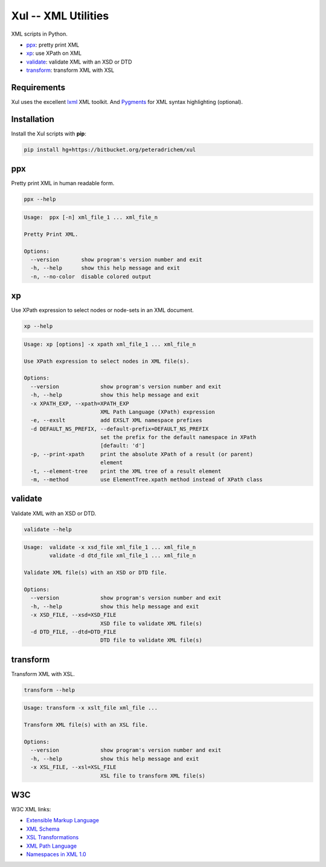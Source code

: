 Xul -- XML Utilities
====================

XML scripts in Python.

- ppx_: pretty print XML
- xp_: use XPath on XML
- validate_: validate XML with an XSD or DTD
- transform_: transform XML with XSL

Requirements
------------

Xul uses the excellent `lxml <http://lxml.de/>`_ XML toolkit.
And `Pygments <http://pygments.org/>`_ for XML syntax highlighting (optional).


Installation
------------

Install the Xul scripts with **pip**:

.. code:: tcsh

        pip install hg+https://bitbucket.org/peteradrichem/xul


.. _ppx:

ppx
---

Pretty print XML in human readable form.

.. code:: tcsh

        ppx --help

.. code::

        Usage:  ppx [-n] xml_file_1 ... xml_file_n

        Pretty Print XML.

        Options:
          --version       show program's version number and exit
          -h, --help      show this help message and exit
          -n, --no-color  disable colored output


.. _xp:

xp
--

Use XPath expression to select nodes or node-sets in an XML document.

.. code:: tcsh

        xp --help

.. code::

        Usage: xp [options] -x xpath xml_file_1 ... xml_file_n

        Use XPath expression to select nodes in XML file(s).

        Options:
          --version             show program's version number and exit
          -h, --help            show this help message and exit
          -x XPATH_EXP, --xpath=XPATH_EXP
                                XML Path Language (XPath) expression
          -e, --exslt           add EXSLT XML namespace prefixes
          -d DEFAULT_NS_PREFIX, --default-prefix=DEFAULT_NS_PREFIX
                                set the prefix for the default namespace in XPath
                                [default: 'd']
          -p, --print-xpath     print the absolute XPath of a result (or parent)
                                element
          -t, --element-tree    print the XML tree of a result element
          -m, --method          use ElementTree.xpath method instead of XPath class


.. _validate:

validate
--------

Validate XML with an XSD or DTD.

.. code:: tcsh

        validate --help

.. code::

        Usage:  validate -x xsd_file xml_file_1 ... xml_file_n
                validate -d dtd_file xml_file_1 ... xml_file_n

        Validate XML file(s) with an XSD or DTD file.

        Options:
          --version             show program's version number and exit
          -h, --help            show this help message and exit
          -x XSD_FILE, --xsd=XSD_FILE
                                XSD file to validate XML file(s)
          -d DTD_FILE, --dtd=DTD_FILE
                                DTD file to validate XML file(s)


.. _transform:

transform
---------

Transform XML with XSL.

.. code:: tcsh

        transform --help

.. code::

        Usage: transform -x xslt_file xml_file ...

        Transform XML file(s) with an XSL file.

        Options:
          --version             show program's version number and exit
          -h, --help            show this help message and exit
          -x XSL_FILE, --xsl=XSL_FILE
                                XSL file to transform XML file(s)


W3C
---

W3C XML links:

- `Extensible Markup Language <http://www.w3.org/TR/xml/>`_
- `XML Schema <http://www.w3.org/standards/xml/schema>`_
- `XSL Transformations <http://www.w3.org/TR/xslt/>`_
- `XML Path Language <http://www.w3.org/TR/xpath/>`_
- `Namespaces in XML 1.0 <http://www.w3.org/TR/xml-names/>`_
